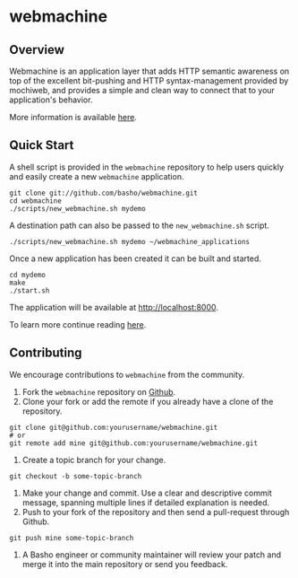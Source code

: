 * webmachine
** Overview
Webmachine is an application layer that adds HTTP semantic awareness
on top of the excellent bit-pushing and HTTP syntax-management
provided by mochiweb, and provides a simple and clean way to connect
that to your application's behavior.

More information is available [[http://webmachine.basho.com/][here]].

** Quick Start
A shell script is provided in the =webmachine= repository to help
users quickly and easily create a new =webmachine= application.

#+BEGIN_SRC shell
git clone git://github.com/basho/webmachine.git
cd webmachine
./scripts/new_webmachine.sh mydemo
#+END_SRC

A destination path can also be passed to the =new_webmachine.sh=
script.

#+BEGIN_SRC shell
./scripts/new_webmachine.sh mydemo ~/webmachine_applications
#+END_SRC

Once a new application has been created it can be built and started.

#+BEGIN_SRC shell
cd mydemo
make
./start.sh
#+END_SRC

The application will be available at [[http://localhost:8000]].

To learn more continue reading [[http://webmachine.basho.com/][here]].

** Contributing
   We encourage contributions to =webmachine= from the community.

   1) Fork the =webmachine= repository on [[https://github.com/basho/webmachine][Github]].
   2) Clone your fork or add the remote if you already have a clone of
      the repository.
#+BEGIN_SRC shell
git clone git@github.com:yourusername/webmachine.git
# or
git remote add mine git@github.com:yourusername/webmachine.git
#+END_SRC
   3) Create a topic branch for your change.
#+BEGIN_SRC shell
git checkout -b some-topic-branch
#+END_SRC
   4) Make your change and commit. Use a clear and descriptive commit
      message, spanning multiple lines if detailed explanation is
      needed.
   5) Push to your fork of the repository and then send a pull-request
      through Github.
#+BEGIN_SRC shell
git push mine some-topic-branch
#+END_SRC
   6) A Basho engineer or community maintainer will review your patch
      and merge it into the main repository or send you feedback.
